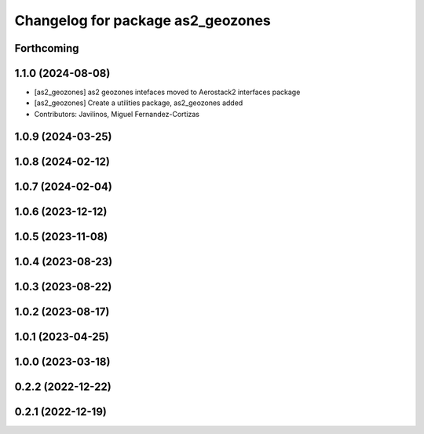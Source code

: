 ^^^^^^^^^^^^^^^^^^^^^^^^^^^^^^^^^^
Changelog for package as2_geozones
^^^^^^^^^^^^^^^^^^^^^^^^^^^^^^^^^^

Forthcoming
-----------

1.1.0 (2024-08-08)
------------------
* [as2_geozones] as2 geozones intefaces moved to Aerostack2 interfaces package
* [as2_geozones] Create a utilities package, as2_geozones added
* Contributors: Javilinos, Miguel Fernandez-Cortizas

1.0.9 (2024-03-25)
------------------

1.0.8 (2024-02-12)
------------------

1.0.7 (2024-02-04)
------------------

1.0.6 (2023-12-12)
------------------

1.0.5 (2023-11-08)
------------------

1.0.4 (2023-08-23)
------------------

1.0.3 (2023-08-22)
------------------

1.0.2 (2023-08-17)
------------------

1.0.1 (2023-04-25)
------------------

1.0.0 (2023-03-18)
------------------

0.2.2 (2022-12-22)
------------------

0.2.1 (2022-12-19)
------------------
